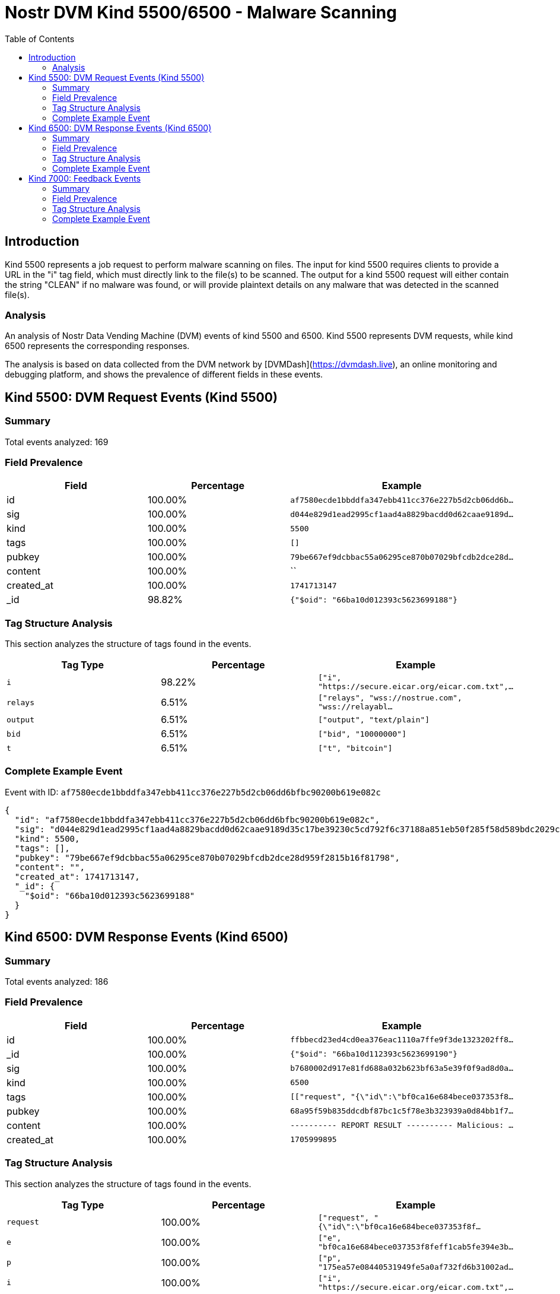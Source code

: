 // GENERATED_TITLE: Malware Scanning
= Nostr DVM Kind 5500/6500 - Malware Scanning
:toc:
:toclevels: 3
:source-highlighter: highlight.js

== Introduction

Kind 5500 represents a job request to perform malware scanning on files. The input for kind 5500 requires clients to provide a URL in the "i" tag field, which must directly link to the file(s) to be scanned. The output for a kind 5500 request will either contain the string "CLEAN" if no malware was found, or will provide plaintext details on any malware that was detected in the scanned file(s).

=== Analysis

An analysis of Nostr Data Vending Machine (DVM) events of kind 5500 and 6500.
Kind 5500 represents DVM requests, while kind 6500 represents the corresponding responses.

The analysis is based on data collected from the DVM network by [DVMDash](https://dvmdash.live), an online monitoring and debugging platform, and shows the prevalence of different fields in these events.

== Kind 5500: DVM Request Events (Kind 5500)

=== Summary

Total events analyzed: 169

=== Field Prevalence

[options="header"]
|===
|Field|Percentage|Example
|id|100.00%|`af7580ecde1bbddfa347ebb411cc376e227b5d2cb06dd6b...`
|sig|100.00%|`d044e829d1ead2995cf1aad4a8829bacdd0d62caae9189d...`
|kind|100.00%|`5500`
|tags|100.00%|`[]`
|pubkey|100.00%|`79be667ef9dcbbac55a06295ce870b07029bfcdb2dce28d...`
|content|100.00%|``
|created_at|100.00%|`1741713147`
|_id|98.82%|`{"$oid": "66ba10d012393c5623699188"}`
|===

=== Tag Structure Analysis

This section analyzes the structure of tags found in the events.

[options="header"]
|===
|Tag Type|Percentage|Example
|`i`|98.22%|`["i", "https://secure.eicar.org/eicar.com.txt",...`
|`relays`|6.51%|`["relays", "wss://nostrue.com", "wss://relayabl...`
|`output`|6.51%|`["output", "text/plain"]`
|`bid`|6.51%|`["bid", "10000000"]`
|`t`|6.51%|`["t", "bitcoin"]`
|===

=== Complete Example Event

Event with ID: `af7580ecde1bbddfa347ebb411cc376e227b5d2cb06dd6bfbc90200b619e082c`

[source,json]
----
{
  "id": "af7580ecde1bbddfa347ebb411cc376e227b5d2cb06dd6bfbc90200b619e082c",
  "sig": "d044e829d1ead2995cf1aad4a8829bacdd0d62caae9189d35c17be39230c5cd792f6c37188a851eb50f285f58d589bdc2029cb567e33f971e552c33a0abd686d",
  "kind": 5500,
  "tags": [],
  "pubkey": "79be667ef9dcbbac55a06295ce870b07029bfcdb2dce28d959f2815b16f81798",
  "content": "",
  "created_at": 1741713147,
  "_id": {
    "$oid": "66ba10d012393c5623699188"
  }
}
----

== Kind 6500: DVM Response Events (Kind 6500)

=== Summary

Total events analyzed: 186

=== Field Prevalence

[options="header"]
|===
|Field|Percentage|Example
|id|100.00%|`ffbbecd23ed4cd0ea376eac1110a7ffe9f3de1323202ff8...`
|_id|100.00%|`{"$oid": "66ba10d112393c5623699190"}`
|sig|100.00%|`b7680002d917e81fd688a032b623bf63a5e39f0f9ad8d0a...`
|kind|100.00%|`6500`
|tags|100.00%|`[["request", "{\"id\":\"bf0ca16e684bece037353f8...`
|pubkey|100.00%|`68a95f59b835ddcdbf87bc1c5f78e3b323939a0d84bb1f7...`
|content|100.00%|`---------- REPORT RESULT ----------
Malicious: ...`
|created_at|100.00%|`1705999895`
|===

=== Tag Structure Analysis

This section analyzes the structure of tags found in the events.

[options="header"]
|===
|Tag Type|Percentage|Example
|`request`|100.00%|`["request", "{\"id\":\"bf0ca16e684bece037353f8f...`
|`e`|100.00%|`["e", "bf0ca16e684bece037353f8feff1cab5fe394e3b...`
|`p`|100.00%|`["p", "175ea57e08440531949fe5a0af732fd6b31002ad...`
|`i`|100.00%|`["i", "https://secure.eicar.org/eicar.com.txt",...`
|`amount`|63.44%|`["amount", "1000", "lnbc10n1pj67lshsp5cwnnsng2u...`
|===

=== Complete Example Event

Event with ID: `ffbbecd23ed4cd0ea376eac1110a7ffe9f3de1323202ff875e99757d51845a28`

[source,json]
----
{
  "id": "ffbbecd23ed4cd0ea376eac1110a7ffe9f3de1323202ff875e99757d51845a28",
  "_id": {
    "$oid": "66ba10d112393c5623699190"
  },
  "sig": "b7680002d917e81fd688a032b623bf63a5e39f0f9ad8d0a9036be013d703db7f511af2984f9699c7fb61af9be56af6c40e81a20667ffb6e8d7942d7d4550c717",
  "kind": 6500,
  "tags": [
    [
      "request",
      "{\"id\":\"bf0ca16e684bece037353f8feff1cab5fe394e3b2e833b40503635965f2b1fa3\",\"pubkey\":\"175ea57e08440531949fe5a0af732fd6b31002adc54e5999f44b3cde9244c0f6\",\"created_at\":1705999888,\"kind\":5500,\"tags\":[[\"i\",\"https://secure.eicar.org/eicar.com.txt\",\"url\"]],\"content\":\"\",\"sig\":\"7a3bb822955d189927810ff0920a49fa6d7864f601d211e42d81b086cc815d4573e23b761ec07901f7aa8999e403b766f13798639ca205ad48f7cec7fc792181\"}"
    ],
    [
      "e",
      "bf0ca16e684bece037353f8feff1cab5fe394e3b2e833b40503635965f2b1fa3"
    ],
    [
      "p",
      "175ea57e08440531949fe5a0af732fd6b31002adc54e5999f44b3cde9244c0f6"
    ],
    [
      "i",
      "https://secure.eicar.org/eicar.com.txt",
      "url"
    ],
    [
      "amount",
      "1000",
      "lnbc10n1pj67lshsp5cwnnsng2u2zafqurpmrhpeg60gqc7qkusseyfs6ql6gke96enhrspp5xc98lwxavagj6jnvve0l3pysxh2sstxktrkvfrw9mp3qscl4n3aqdq2f38xy6t5wvxqzuycqpjrzjqdjs3alg9wmchtfs0nav7nkls58u8usv5pc742q8fkw4gf9fpykqkzahvuqq2sgqqyqqqqqqqqqqqqqqjq9qxpqysgqkg35jc259g4ntkcxst4376lwp2anhrlfe0ejg97qlfe6l4u8ax2s0v8rc3snflytscg5pl5khpk982t8a3qs3v0renlaqe76t7c8jpgqr36d6r"
    ]
  ],
  "pubkey": "68a95f59b835ddcdbf87bc1c5f78e3b323939a0d84bb1f75d2060626bb738083",
  "content": "---------- REPORT RESULT ----------\nMalicious: 5\nSuspicious: 1\nURLQuery => suspicious\nAntiy-AVL => malicious\nAutoShun => malicious\n",
  "created_at": 1705999895
}
----

== Kind 7000: Feedback Events

=== Summary

Total events analyzed: 511

=== Field Prevalence

[options="header"]
|===
|Field|Percentage|Example
|id|100.00%|`49a821caee9db25e895563acb2909c2cd3df2c33dab4eb7...`
|_id|100.00%|`{"$oid": "66ba10d112393c562369918f"}`
|sig|100.00%|`b9262900139c43c13bf7afabf3548801662f6551ec66e84...`
|kind|100.00%|`7000`
|tags|100.00%|`[["e", "bf0ca16e684bece037353f8feff1cab5fe394e3...`
|pubkey|100.00%|`68a95f59b835ddcdbf87bc1c5f78e3b323939a0d84bb1f7...`
|content|100.00%|``
|created_at|100.00%|`1705999894`
|===

=== Tag Structure Analysis

This section analyzes the structure of tags found in the events.

[options="header"]
|===
|Tag Type|Percentage|Example
|`e`|100.00%|`["e", "bf0ca16e684bece037353f8feff1cab5fe394e3b...`
|`p`|100.00%|`["p", "175ea57e08440531949fe5a0af732fd6b31002ad...`
|`status`|100.00%|`["status", "success"]`
|`amount`|9.39%|`["amount", "1000", "lnbc10n1pj6a84lsp5u3umf2gg4...`
|===

=== Complete Example Event

Event with ID: `49a821caee9db25e895563acb2909c2cd3df2c33dab4eb7357adf823ee980353`

[source,json]
----
{
  "id": "49a821caee9db25e895563acb2909c2cd3df2c33dab4eb7357adf823ee980353",
  "_id": {
    "$oid": "66ba10d112393c562369918f"
  },
  "sig": "b9262900139c43c13bf7afabf3548801662f6551ec66e8427186976629b691918dd458cf42762e2e1f711378d23532a114da3dd4a7dd63666deafadabf67e8ff",
  "kind": 7000,
  "tags": [
    [
      "e",
      "bf0ca16e684bece037353f8feff1cab5fe394e3b2e833b40503635965f2b1fa3"
    ],
    [
      "p",
      "175ea57e08440531949fe5a0af732fd6b31002adc54e5999f44b3cde9244c0f6"
    ],
    [
      "status",
      "success"
    ]
  ],
  "pubkey": "68a95f59b835ddcdbf87bc1c5f78e3b323939a0d84bb1f75d2060626bb738083",
  "content": "",
  "created_at": 1705999894
}
----

